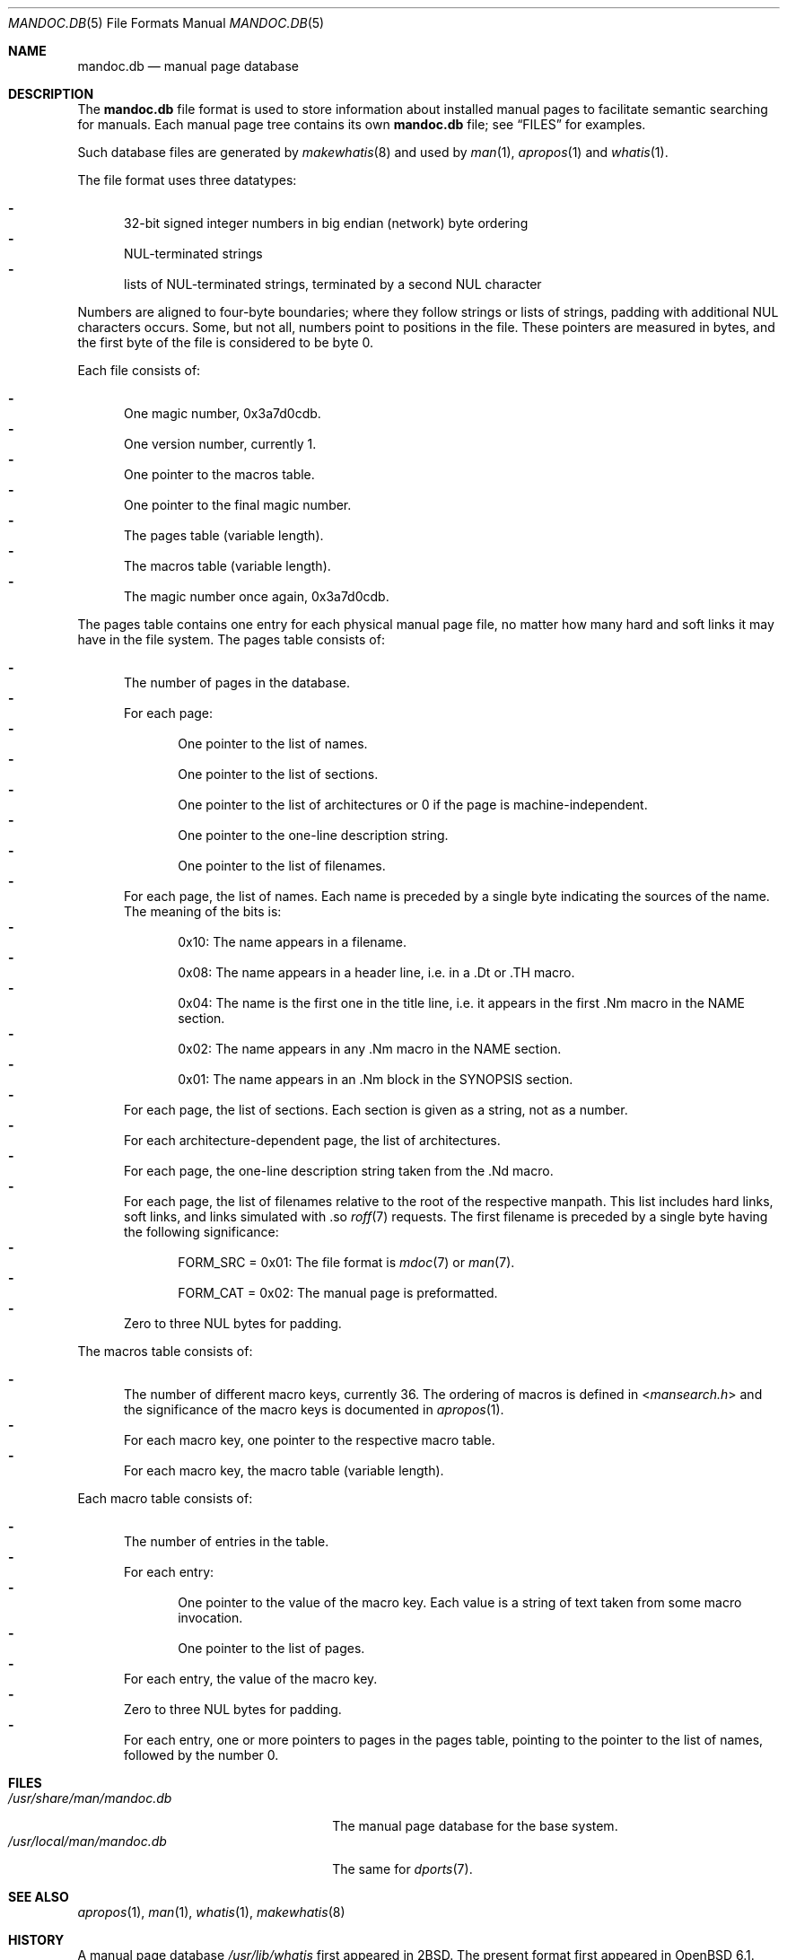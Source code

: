 .\"	$Id: mandoc.db.5,v 1.5 2016/08/01 12:27:15 schwarze Exp $
.\"
.\" Copyright (c) 2014, 2016 Ingo Schwarze <schwarze@openbsd.org>
.\"
.\" Permission to use, copy, modify, and distribute this software for any
.\" purpose with or without fee is hereby granted, provided that the above
.\" copyright notice and this permission notice appear in all copies.
.\"
.\" THE SOFTWARE IS PROVIDED "AS IS" AND THE AUTHOR DISCLAIMS ALL WARRANTIES
.\" WITH REGARD TO THIS SOFTWARE INCLUDING ALL IMPLIED WARRANTIES OF
.\" MERCHANTABILITY AND FITNESS. IN NO EVENT SHALL THE AUTHOR BE LIABLE FOR
.\" ANY SPECIAL, DIRECT, INDIRECT, OR CONSEQUENTIAL DAMAGES OR ANY DAMAGES
.\" WHATSOEVER RESULTING FROM LOSS OF USE, DATA OR PROFITS, WHETHER IN AN
.\" ACTION OF CONTRACT, NEGLIGENCE OR OTHER TORTIOUS ACTION, ARISING OUT OF
.\" OR IN CONNECTION WITH THE USE OR PERFORMANCE OF THIS SOFTWARE.
.\"
.Dd $Mdocdate: August 1 2016 $
.Dt MANDOC.DB 5
.Os
.Sh NAME
.Nm mandoc.db
.Nd manual page database
.Sh DESCRIPTION
The
.Nm
file format is used to store information about installed manual
pages to facilitate semantic searching for manuals.
Each manual page tree contains its own
.Nm
file; see
.Sx FILES
for examples.
.Pp
Such database files are generated by
.Xr makewhatis 8
and used by
.Xr man 1 ,
.Xr apropos 1
and
.Xr whatis 1 .
.Pp
The file format uses three datatypes:
.Pp
.Bl -dash -compact -offset 2n -width 1n
.It
32-bit signed integer numbers in big endian (network) byte ordering
.It
NUL-terminated strings
.It
lists of NUL-terminated strings, terminated by a second NUL character
.El
.Pp
Numbers are aligned to four-byte boundaries; where they follow
strings or lists of strings, padding with additional NUL characters
occurs.
Some, but not all, numbers point to positions in the file.
These pointers are measured in bytes, and the first byte of the
file is considered to be byte 0.
.Pp
Each file consists of:
.Pp
.Bl -dash -compact -offset 2n -width 1n
.It
One magic number, 0x3a7d0cdb.
.It
One version number, currently 1.
.It
One pointer to the macros table.
.It
One pointer to the final magic number.
.It
The pages table (variable length).
.It
The macros table (variable length).
.It
The magic number once again, 0x3a7d0cdb.
.El
.Pp
The pages table contains one entry for each physical manual page
file, no matter how many hard and soft links it may have in the
file system.
The pages table consists of:
.Pp
.Bl -dash -compact -offset 2n -width 1n
.It
The number of pages in the database.
.It
For each page:
.Bl -dash -compact -offset 2n -width 1n
.It
One pointer to the list of names.
.It
One pointer to the list of sections.
.It
One pointer to the list of architectures
or 0 if the page is machine-independent.
.It
One pointer to the one-line description string.
.It
One pointer to the list of filenames.
.El
.It
For each page, the list of names.
Each name is preceded by a single byte indicating the sources of the name.
The meaning of the bits is:
.Bl -dash -compact -offset 2n -width 1n
.It
0x10: The name appears in a filename.
.It
0x08: The name appears in a header line, i.e. in a .Dt or .TH macro.
.It
0x04: The name is the first one in the title line, i.e. it appears
in the first .Nm macro in the NAME section.
.It
0x02: The name appears in any .Nm macro in the NAME section.
.It
0x01: The name appears in an .Nm block in the SYNOPSIS section.
.El
.It
For each page, the list of sections.
Each section is given as a string, not as a number.
.It
For each architecture-dependent page, the list of architectures.
.It
For each page, the one-line description string taken from the .Nd macro.
.It
For each page, the list of filenames relative to the root of the
respective manpath.
This list includes hard links, soft links, and links simulated
with .so
.Xr roff 7
requests.
The first filename is preceded by a single byte
having the following significance:
.Bl -dash -compact -offset 2n -width 1n
.It
.Dv FORM_SRC No = 0x01 :
The file format is
.Xr mdoc 7
or
.Xr man 7 .
.It
.Dv FORM_CAT No = 0x02 :
The manual page is preformatted.
.El
.It
Zero to three NUL bytes for padding.
.El
.Pp
The macros table consists of:
.Pp
.Bl -dash -compact -offset 2n -width 1n
.It
The number of different macro keys, currently 36.
The ordering of macros is defined in
.In mansearch.h
and the significance of the macro keys is documented in
.Xr apropos 1 .
.It
For each macro key, one pointer to the respective macro table.
.It
For each macro key, the macro table (variable length).
.El
.Pp
Each macro table consists of:
.Pp
.Bl -dash -compact -offset 2n -width 1n
.It
The number of entries in the table.
.It
For each entry:
.Bl -dash -compact -offset 2n -width 1n
.It
One pointer to the value of the macro key.
Each value is a string of text taken from some macro invocation.
.It
One pointer to the list of pages.
.El
.It
For each entry, the value of the macro key.
.It
Zero to three NUL bytes for padding.
.It
For each entry, one or more pointers to pages in the pages table,
pointing to the pointer to the list of names,
followed by the number 0.
.El
.Sh FILES
.Bl -tag -width /usr/share/man/mandoc.db -compact
.It Pa /usr/share/man/mandoc.db
The manual page database for the base system.
.\".It Pa /usr/X11R6/man/mandoc.db
.\"The same for the
.\".Xr X 7
.\"Window System.
.It Pa /usr/local/man/mandoc.db
The same for
.Xr dports 7 .
.El
.\".Pp
.\"A program to dump
.\".Nm
.\"files in a human-readable format suitable for
.\".Xr diff 1
.\"is provided in the directory
.\".Pa /usr/src/regress/usr.bin/mandoc/db/dbm_dump/ .
.Sh SEE ALSO
.Xr apropos 1 ,
.Xr man 1 ,
.Xr whatis 1 ,
.Xr makewhatis 8
.Sh HISTORY
A manual page database
.Pa /usr/lib/whatis
first appeared in
.Bx 2 .
The present format first appeared in
.Ox 6.1 .
.Sh AUTHORS
.An -nosplit
The original version of
.Xr makewhatis 8
was written by
.An Bill Joy
in 1979.
The present database format was designed by
.An Ingo Schwarze Aq Mt schwarze@openbsd.org
in 2016.
